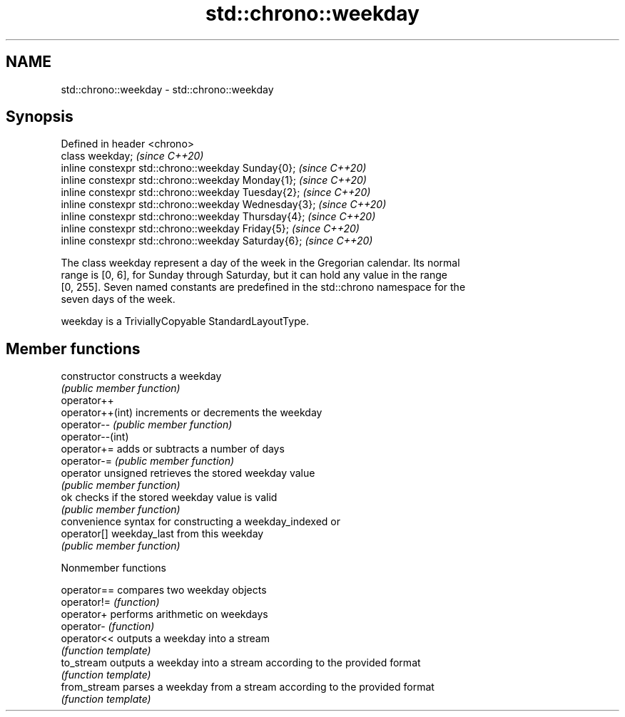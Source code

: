 .TH std::chrono::weekday 3 "2019.03.28" "http://cppreference.com" "C++ Standard Libary"
.SH NAME
std::chrono::weekday \- std::chrono::weekday

.SH Synopsis
   Defined in header <chrono>
   class weekday;                                       \fI(since C++20)\fP
   inline constexpr std::chrono::weekday Sunday{0};     \fI(since C++20)\fP
   inline constexpr std::chrono::weekday Monday{1};     \fI(since C++20)\fP
   inline constexpr std::chrono::weekday Tuesday{2};    \fI(since C++20)\fP
   inline constexpr std::chrono::weekday Wednesday{3};  \fI(since C++20)\fP
   inline constexpr std::chrono::weekday Thursday{4};   \fI(since C++20)\fP
   inline constexpr std::chrono::weekday Friday{5};     \fI(since C++20)\fP
   inline constexpr std::chrono::weekday Saturday{6};   \fI(since C++20)\fP

   The class weekday represent a day of the week in the Gregorian calendar. Its normal
   range is [0, 6], for Sunday through Saturday, but it can hold any value in the range
   [0, 255]. Seven named constants are predefined in the std::chrono namespace for the
   seven days of the week.

   weekday is a TriviallyCopyable StandardLayoutType.

.SH Member functions

   constructor       constructs a weekday
                     \fI(public member function)\fP 
   operator++
   operator++(int)   increments or decrements the weekday
   operator--        \fI(public member function)\fP 
   operator--(int)
   operator+=        adds or subtracts a number of days
   operator-=        \fI(public member function)\fP 
   operator unsigned retrieves the stored weekday value
                     \fI(public member function)\fP 
   ok                checks if the stored weekday value is valid
                     \fI(public member function)\fP 
                     convenience syntax for constructing a weekday_indexed or
   operator[]        weekday_last from this weekday
                     \fI(public member function)\fP 

   Nonmember functions

   operator==  compares two weekday objects
   operator!=  \fI(function)\fP 
   operator+   performs arithmetic on weekdays
   operator-   \fI(function)\fP 
   operator<<  outputs a weekday into a stream
               \fI(function template)\fP 
   to_stream   outputs a weekday into a stream according to the provided format
               \fI(function template)\fP 
   from_stream parses a weekday from a stream according to the provided format
               \fI(function template)\fP 
